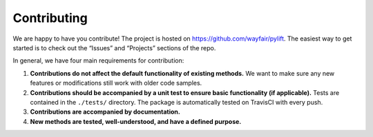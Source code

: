 Contributing
============

We are happy to have you contribute! The project is hosted on
https://github.com/wayfair/pylift. The easiest way to get started is to
check out the “Issues” and “Projects” sections of the repo.

In general, we have four main requirements for contribution:

1. **Contributions do not affect the default functionality of existing
   methods.** We want to make sure any new features or modifications
   still work with older code samples.
2. **Contributions should be accompanied by a unit test to ensure basic
   functionality (if applicable).** Tests are contained in the
   ``./tests/`` directory. The package is automatically tested on
   TravisCI with every push.
3. **Contributions are accompanied by documentation.**
4. **New methods are tested, well-understood, and have a defined
   purpose.**
